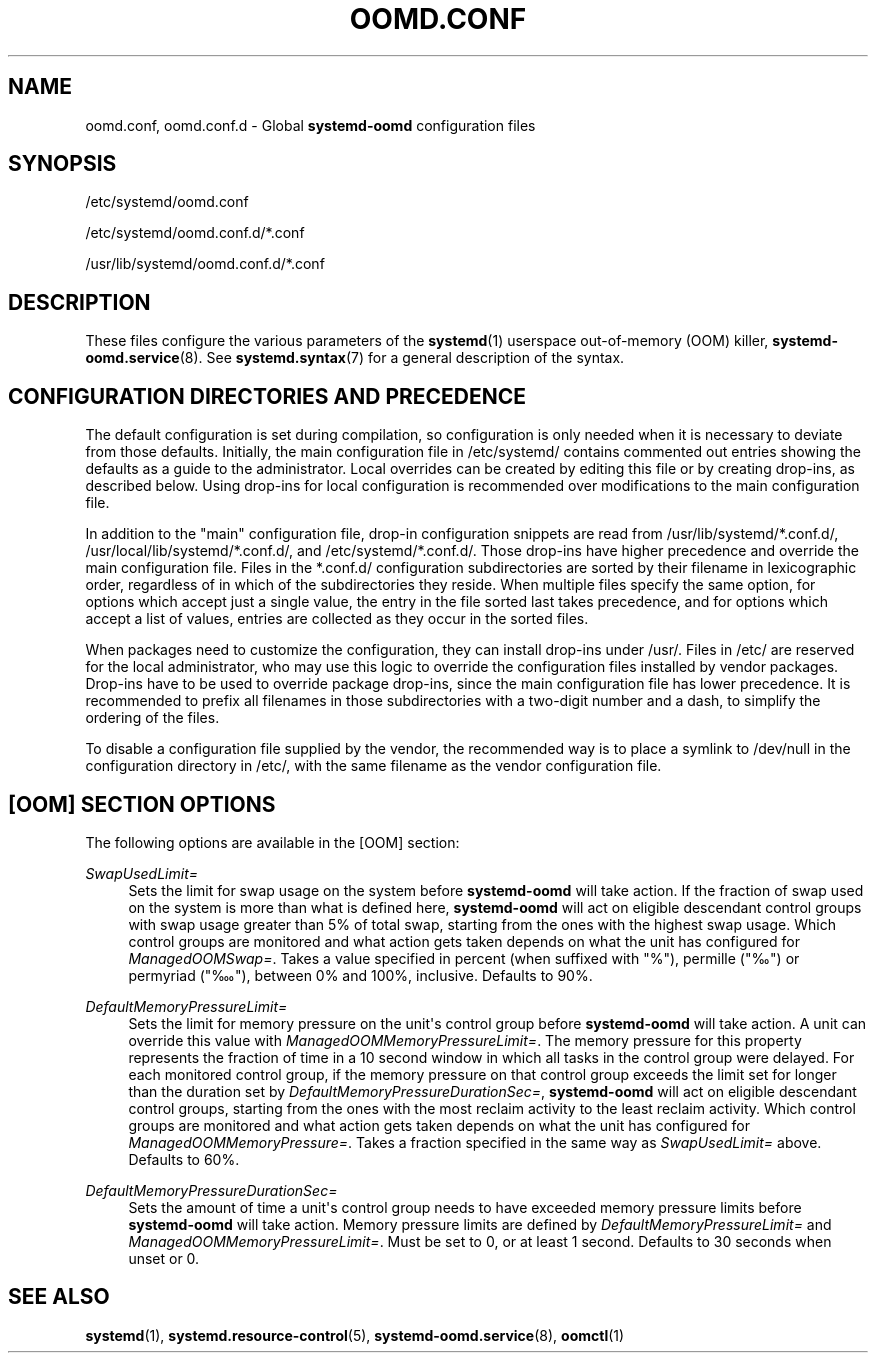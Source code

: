 '\" t
.TH "OOMD\&.CONF" "5" "" "systemd 249" "oomd.conf"
.\" -----------------------------------------------------------------
.\" * Define some portability stuff
.\" -----------------------------------------------------------------
.\" ~~~~~~~~~~~~~~~~~~~~~~~~~~~~~~~~~~~~~~~~~~~~~~~~~~~~~~~~~~~~~~~~~
.\" http://bugs.debian.org/507673
.\" http://lists.gnu.org/archive/html/groff/2009-02/msg00013.html
.\" ~~~~~~~~~~~~~~~~~~~~~~~~~~~~~~~~~~~~~~~~~~~~~~~~~~~~~~~~~~~~~~~~~
.ie \n(.g .ds Aq \(aq
.el       .ds Aq '
.\" -----------------------------------------------------------------
.\" * set default formatting
.\" -----------------------------------------------------------------
.\" disable hyphenation
.nh
.\" disable justification (adjust text to left margin only)
.ad l
.\" -----------------------------------------------------------------
.\" * MAIN CONTENT STARTS HERE *
.\" -----------------------------------------------------------------
.SH "NAME"
oomd.conf, oomd.conf.d \- Global \fBsystemd\-oomd\fR configuration files
.SH "SYNOPSIS"
.PP
/etc/systemd/oomd\&.conf
.PP
/etc/systemd/oomd\&.conf\&.d/*\&.conf
.PP
/usr/lib/systemd/oomd\&.conf\&.d/*\&.conf
.SH "DESCRIPTION"
.PP
These files configure the various parameters of the
\fBsystemd\fR(1)
userspace out\-of\-memory (OOM) killer,
\fBsystemd-oomd.service\fR(8)\&. See
\fBsystemd.syntax\fR(7)
for a general description of the syntax\&.
.SH "CONFIGURATION DIRECTORIES AND PRECEDENCE"
.PP
The default configuration is set during compilation, so configuration is only needed when it is necessary to deviate from those defaults\&. Initially, the main configuration file in
/etc/systemd/
contains commented out entries showing the defaults as a guide to the administrator\&. Local overrides can be created by editing this file or by creating drop\-ins, as described below\&. Using drop\-ins for local configuration is recommended over modifications to the main configuration file\&.
.PP
In addition to the "main" configuration file, drop\-in configuration snippets are read from
/usr/lib/systemd/*\&.conf\&.d/,
/usr/local/lib/systemd/*\&.conf\&.d/, and
/etc/systemd/*\&.conf\&.d/\&. Those drop\-ins have higher precedence and override the main configuration file\&. Files in the
*\&.conf\&.d/
configuration subdirectories are sorted by their filename in lexicographic order, regardless of in which of the subdirectories they reside\&. When multiple files specify the same option, for options which accept just a single value, the entry in the file sorted last takes precedence, and for options which accept a list of values, entries are collected as they occur in the sorted files\&.
.PP
When packages need to customize the configuration, they can install drop\-ins under
/usr/\&. Files in
/etc/
are reserved for the local administrator, who may use this logic to override the configuration files installed by vendor packages\&. Drop\-ins have to be used to override package drop\-ins, since the main configuration file has lower precedence\&. It is recommended to prefix all filenames in those subdirectories with a two\-digit number and a dash, to simplify the ordering of the files\&.
.PP
To disable a configuration file supplied by the vendor, the recommended way is to place a symlink to
/dev/null
in the configuration directory in
/etc/, with the same filename as the vendor configuration file\&.
.SH "[OOM] SECTION OPTIONS"
.PP
The following options are available in the [OOM] section:
.PP
\fISwapUsedLimit=\fR
.RS 4
Sets the limit for swap usage on the system before
\fBsystemd\-oomd\fR
will take action\&. If the fraction of swap used on the system is more than what is defined here,
\fBsystemd\-oomd\fR
will act on eligible descendant control groups with swap usage greater than 5% of total swap, starting from the ones with the highest swap usage\&. Which control groups are monitored and what action gets taken depends on what the unit has configured for
\fIManagedOOMSwap=\fR\&. Takes a value specified in percent (when suffixed with "%"), permille ("‰") or permyriad ("‱"), between 0% and 100%, inclusive\&. Defaults to 90%\&.
.RE
.PP
\fIDefaultMemoryPressureLimit=\fR
.RS 4
Sets the limit for memory pressure on the unit\*(Aqs control group before
\fBsystemd\-oomd\fR
will take action\&. A unit can override this value with
\fIManagedOOMMemoryPressureLimit=\fR\&. The memory pressure for this property represents the fraction of time in a 10 second window in which all tasks in the control group were delayed\&. For each monitored control group, if the memory pressure on that control group exceeds the limit set for longer than the duration set by
\fIDefaultMemoryPressureDurationSec=\fR,
\fBsystemd\-oomd\fR
will act on eligible descendant control groups, starting from the ones with the most reclaim activity to the least reclaim activity\&. Which control groups are monitored and what action gets taken depends on what the unit has configured for
\fIManagedOOMMemoryPressure=\fR\&. Takes a fraction specified in the same way as
\fISwapUsedLimit=\fR
above\&. Defaults to 60%\&.
.RE
.PP
\fIDefaultMemoryPressureDurationSec=\fR
.RS 4
Sets the amount of time a unit\*(Aqs control group needs to have exceeded memory pressure limits before
\fBsystemd\-oomd\fR
will take action\&. Memory pressure limits are defined by
\fIDefaultMemoryPressureLimit=\fR
and
\fIManagedOOMMemoryPressureLimit=\fR\&. Must be set to 0, or at least 1 second\&. Defaults to 30 seconds when unset or 0\&.
.RE
.SH "SEE ALSO"
.PP
\fBsystemd\fR(1),
\fBsystemd.resource-control\fR(5),
\fBsystemd-oomd.service\fR(8),
\fBoomctl\fR(1)

